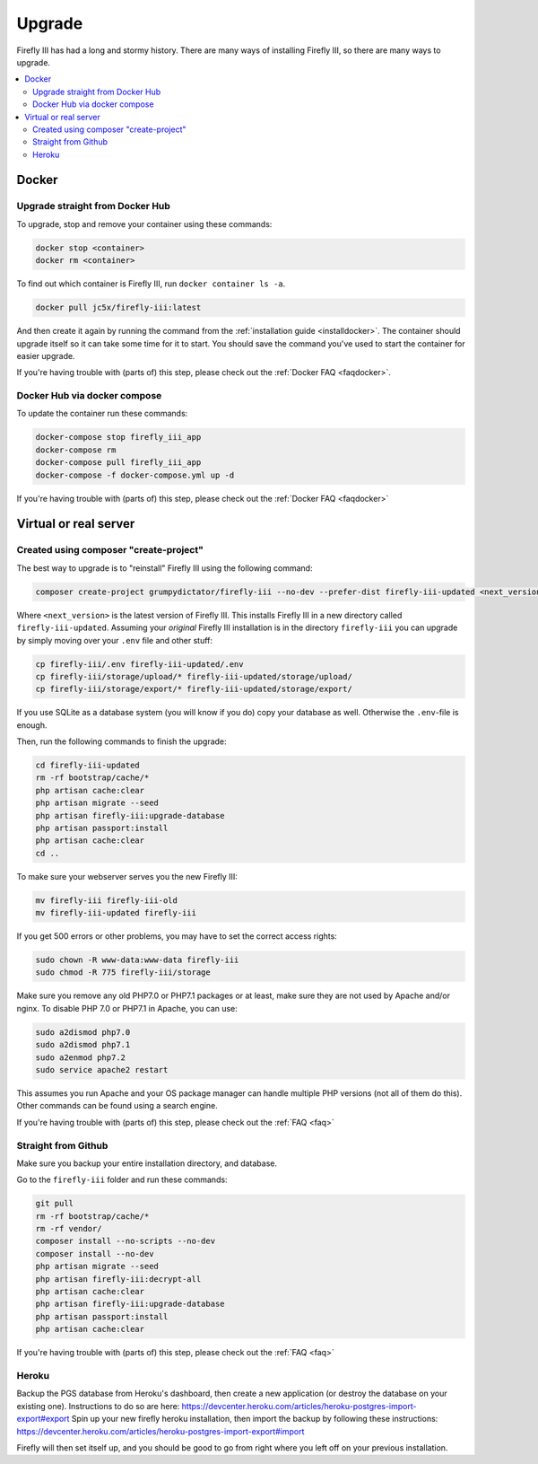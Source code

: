 .. _upgrading:

=======
Upgrade
=======

Firefly III has had a long and stormy history. There are many ways of installing Firefly III, so there are many ways to upgrade.

.. contents::
   :local:

Docker
------

Upgrade straight from Docker Hub
~~~~~~~~~~~~~~~~~~~~~~~~~~~~~~~~
To upgrade, stop and remove your container using these commands:

.. code-block:: bash

   docker stop <container>
   docker rm <container>

To find out which container is Firefly III, run ``docker container ls -a``.

.. code-block:: bash

   docker pull jc5x/firefly-iii:latest

And then create it again by running the command from the :ref:`installation guide <installdocker>`. The container should upgrade itself so it can take some time for it to start. You should save the command you've used to start the container for easier upgrade.

If you're having trouble with (parts of) this step, please check out the :ref:`Docker FAQ <faqdocker>`.


Docker Hub via docker compose
~~~~~~~~~~~~~~~~~~~~~~~~~~~~~

To update the container run these commands:

.. code-block:: bash

   docker-compose stop firefly_iii_app
   docker-compose rm
   docker-compose pull firefly_iii_app
   docker-compose -f docker-compose.yml up -d

If you're having trouble with (parts of) this step, please check out the :ref:`Docker FAQ <faqdocker>`

Virtual or real server
----------------------

Created using composer "create-project"
~~~~~~~~~~~~~~~~~~~~~~~~~~~~~~~~~~~~~~~

The best way to upgrade is to "reinstall" Firefly III using the following command:

.. code-block:: bash
   
   composer create-project grumpydictator/firefly-iii --no-dev --prefer-dist firefly-iii-updated <next_version>

Where ``<next_version>`` is the latest version of Firefly III. This installs Firefly III in a new directory called ``firefly-iii-updated``. Assuming your *original* Firefly III installation is in the directory ``firefly-iii`` you can upgrade by simply moving over your ``.env`` file and other stuff:

.. code-block:: bash
   
   cp firefly-iii/.env firefly-iii-updated/.env
   cp firefly-iii/storage/upload/* firefly-iii-updated/storage/upload/
   cp firefly-iii/storage/export/* firefly-iii-updated/storage/export/

If you use SQLite as a database system (you will know if you do) copy your database as well. Otherwise the ``.env``-file is enough.

Then, run the following commands to finish the upgrade:

.. code-block:: bash
   
   cd firefly-iii-updated
   rm -rf bootstrap/cache/*
   php artisan cache:clear
   php artisan migrate --seed
   php artisan firefly-iii:upgrade-database
   php artisan passport:install
   php artisan cache:clear
   cd ..

To make sure your webserver serves you the new Firefly III:

.. code-block:: bash
   
   mv firefly-iii firefly-iii-old
   mv firefly-iii-updated firefly-iii

If you get 500 errors or other problems, you may have to set the correct access rights:

.. code-block:: bash
   
   sudo chown -R www-data:www-data firefly-iii
   sudo chmod -R 775 firefly-iii/storage

Make sure you remove any old PHP7.0 or PHP7.1 packages or at least, make sure they are not used by Apache and/or nginx. To disable PHP 7.0 or PHP7.1 in Apache, you can use:

.. code-block:: bash
   
   sudo a2dismod php7.0
   sudo a2dismod php7.1
   sudo a2enmod php7.2
   sudo service apache2 restart

This assumes you run Apache and your OS package manager can handle multiple PHP versions (not all of them do this). Other commands can be found using a search engine.

If you're having trouble with (parts of) this step, please check out the :ref:`FAQ <faq>`

Straight from Github
~~~~~~~~~~~~~~~~~~~~

Make sure you backup your entire installation directory, and database.

Go to the ``firefly-iii`` folder and run these commands:

.. code-block:: bash

   git pull
   rm -rf bootstrap/cache/*
   rm -rf vendor/
   composer install --no-scripts --no-dev
   composer install --no-dev
   php artisan migrate --seed
   php artisan firefly-iii:decrypt-all
   php artisan cache:clear
   php artisan firefly-iii:upgrade-database
   php artisan passport:install
   php artisan cache:clear

If you're having trouble with (parts of) this step, please check out the :ref:`FAQ <faq>`

Heroku
~~~~~~
Backup the PGS database from Heroku's dashboard, then create a new application (or destroy the database on your existing one). Instructions to do so are here: https://devcenter.heroku.com/articles/heroku-postgres-import-export#export
Spin up your new firefly heroku installation, then import the backup by following these instructions: https://devcenter.heroku.com/articles/heroku-postgres-import-export#import

Firefly will then set itself up, and you should be good to go from right where you left off on your previous installation.
